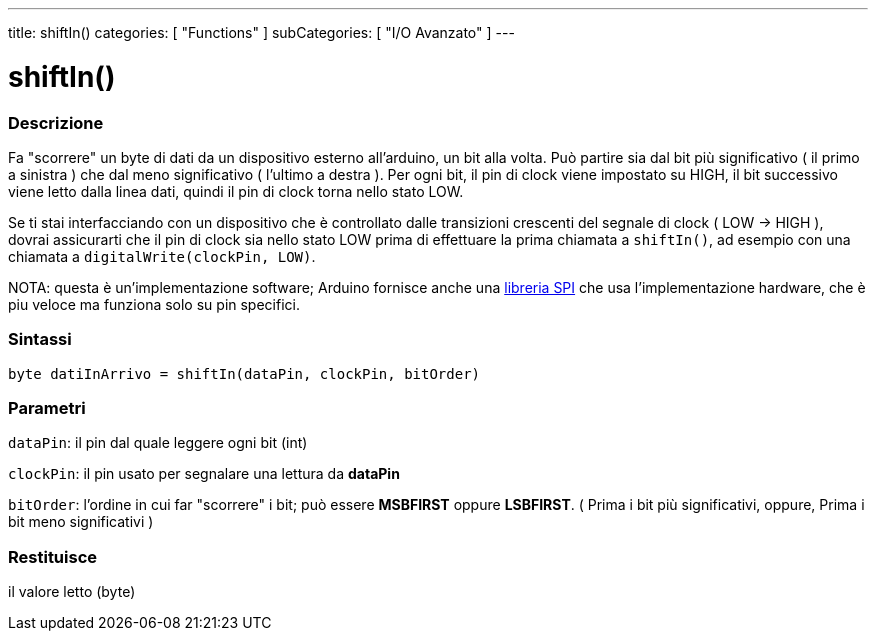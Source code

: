 ---
title: shiftIn()
categories: [ "Functions" ]
subCategories: [ "I/O Avanzato" ]
---





= shiftIn()


// OVERVIEW SECTION STARTS
[#overview]
--

[float]
=== Descrizione
Fa "scorrere" un byte di dati da un dispositivo esterno all'arduino, un bit alla volta. Può partire sia dal bit più significativo ( il primo a sinistra ) che dal meno significativo ( l'ultimo a destra ). Per ogni bit, il pin di clock viene impostato su HIGH, il bit successivo viene letto dalla linea dati, quindi il pin di clock torna nello stato LOW.

Se ti stai interfacciando con un dispositivo che è controllato dalle transizioni crescenti del segnale di clock ( LOW -> HIGH ), dovrai assicurarti che il pin di clock sia nello stato LOW prima di effettuare la prima chiamata a `shiftIn()`, ad esempio con una chiamata a `digitalWrite(clockPin, LOW)`.

NOTA: questa è un'implementazione software; Arduino fornisce anche una link:https://www.arduino.cc/en/Reference/SPI[libreria SPI] che usa l'implementazione hardware, che è piu veloce ma funziona solo su pin specifici.
[%hardbreaks]


[float]
=== Sintassi
`byte datiInArrivo = shiftIn(dataPin, clockPin, bitOrder)`


[float]
=== Parametri
`dataPin`: il pin dal quale leggere ogni bit (int)

`clockPin`: il pin usato per segnalare una lettura da *dataPin*

`bitOrder`: l'ordine in cui far "scorrere" i bit; può essere *MSBFIRST* oppure *LSBFIRST*.
( Prima i bit più significativi, oppure, Prima i bit meno significativi )

[float]
=== Restituisce
il valore letto (byte)

--
// OVERVIEW SECTION ENDS
